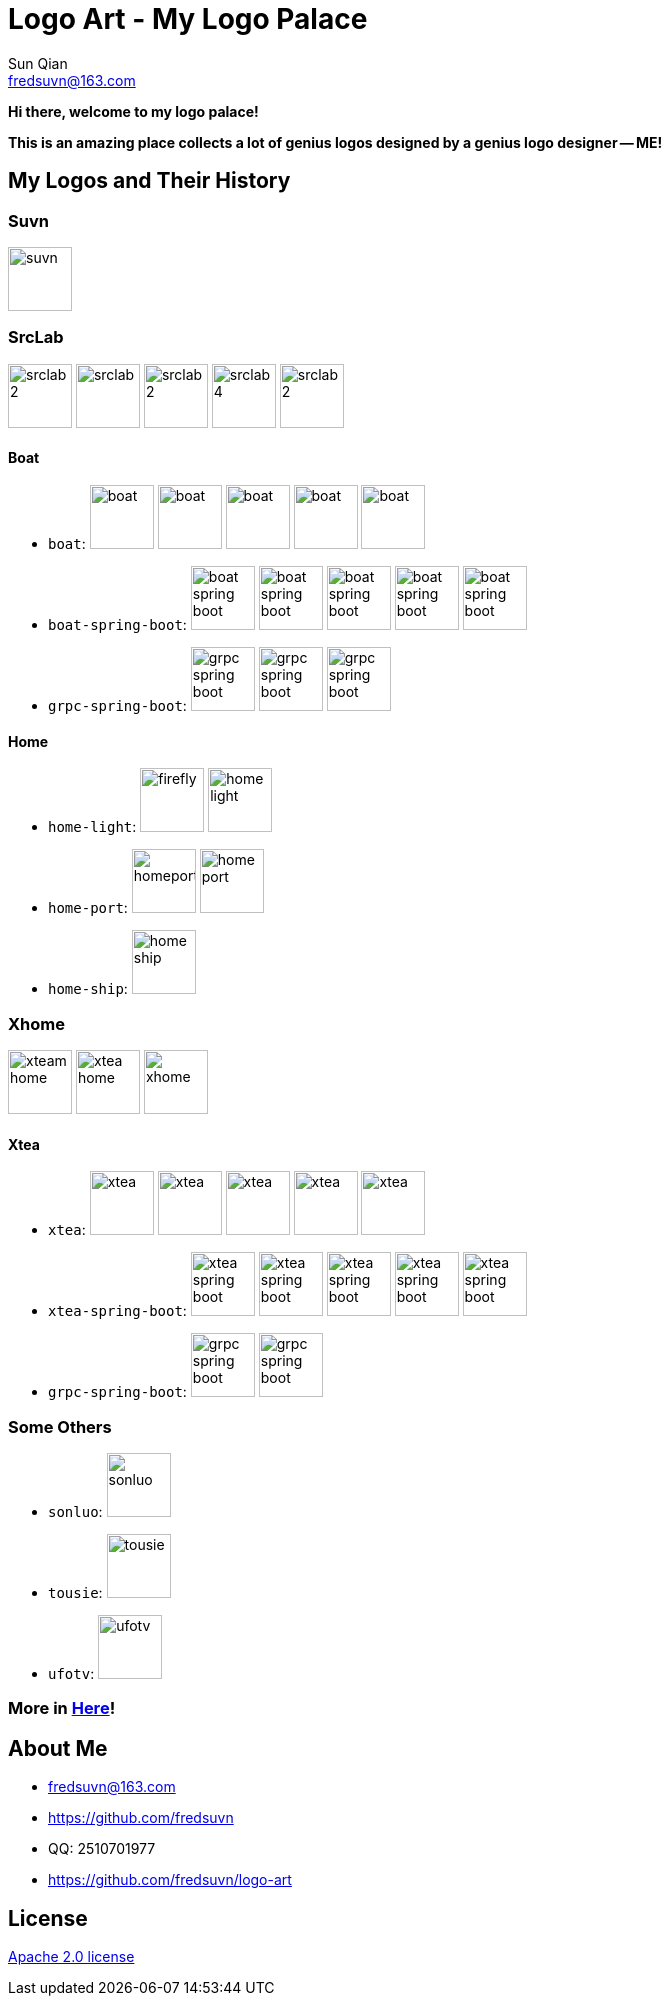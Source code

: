 = Logo Art - My Logo Palace
Sun Qian <fredsuvn@163.com>
:emaill: fredsuvn@163.com
:url: https://github.com/fredsuvn/logo-art
:me-url: https://github.com/fredsuvn
:qq: QQ: 2510701977
:license: https://www.apache.org/licenses/LICENSE-2.0.html[Apache 2.0 license]

*Hi there, welcome to my logo palace!*

*This is an amazing place collects a lot of genius logos designed by a genius logo designer -- ME!*

== My Logos and Their History

=== Suvn

image:src/suvn/1-hive/suvn.svg[,64]

=== SrcLab

image:src/srclab/srclab/1/srclab-2.svg[,64]
image:src/srclab/srclab/2/srclab.svg[,64]
image:src/srclab/srclab/3/srclab-2.svg[,64]
image:src/srclab/srclab/4/srclab-4.svg[,64]
image:src/srclab/srclab/5-hive/srclab-2.svg[,64]

==== Boat

* `boat`:
image:src/srclab/boat/1/boat.svg[,64]
image:src/srclab/boat/2/boat.svg[,64]
image:src/srclab/boat/3/boat.svg[,64]
image:src/srclab/boat/4-hive/boat.svg[,64]
image:src/srclab/boat/5-boat/boat.svg[,64]

* `boat-spring-boot`:
image:src/srclab/boat/1/boat-spring-boot.svg[,64]
image:src/srclab/boat/2/boat-spring-boot.svg[,64]
image:src/srclab/boat/3/boat-spring-boot.svg[,64]
image:src/srclab/boat/4-hive/boat-spring-boot.svg[,64]
image:src/srclab/boat/5-boat/boat-spring-boot.svg[,64]

* `grpc-spring-boot`:
image:src/srclab/boat/3/grpc-spring-boot.svg[,64]
image:src/srclab/boat/4-hive/grpc-spring-boot.svg[,64]
image:src/srclab/boat/5-boat/grpc-spring-boot.svg[,64]

==== Home

* `home-light`:
image:src/srclab/home/1-hive/firefly.svg[,64]
image:src/srclab/home/2-home/home-light.svg[,64]

* `home-port`:
image:src/srclab/home/1-hive/homeport.svg[,64]
image:src/srclab/home/2-home/home-port.svg[,64]

* `home-ship`:
image:src/srclab/home/2-home/home-ship.svg[,64]

=== Xhome

image:src/xhome/alpha/xteam/4.1/xteam-home.svg[,64]
image:src/xhome/alpha/xteam/4.2/xtea-home.svg[,64]
image:src/xhome/xhome.svg[,64]

==== Xtea

* `xtea`:
image:src/xhome/alpha/xtea/1/xtea.svg[,64]
image:src/xhome/alpha/xtea/2/xtea.svg[,64]
image:src/xhome/alpha/xtea/3/xtea.svg[,64]
image:src/xhome/alpha/xtea/4/xtea.svg[,64]
image:src/xhome/xtea.svg[,64]

* `xtea-spring-boot`:
image:src/xhome/alpha/xtea/1/xtea-spring-boot.svg[,64]
image:src/xhome/alpha/xtea/2/xtea-spring-boot.svg[,64]
image:src/xhome/alpha/xtea/3/xtea-spring-boot.svg[,64]
image:src/xhome/alpha/xtea/4/xtea-spring-boot.svg[,64]
image:src/xhome/xtea-spring-boot.svg[,64]

* `grpc-spring-boot`:
image:src/xhome/alpha/xtea/4/grpc-spring-boot.svg[,64]
image:src/xhome/grpc-spring-boot.svg[,64]

=== Some Others

* `sonluo`:
image:src/sonluo/1-hive/sonluo.svg[,64]

* `tousie`:
image:src/tousie/1-hive/tousie.svg[,64]

* `ufotv`:
image:src/ufotv/1-hive/ufotv.svg[,64]

=== More in link:src[Here]!

== About Me

* {emaill}
* {me-url}
* {qq}
* {url}

== License

{license}